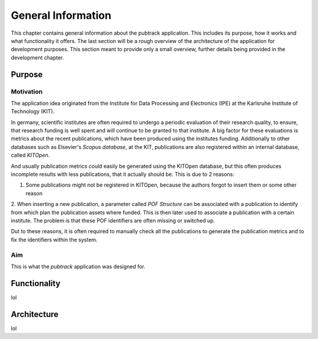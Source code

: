 General Information
*******************

This chapter contains general information about the pubtrack application. This includes its purpose, how it works and
what functionality it offers. The last section will be a rough overview of the architecture of the application for
development purposes. This section meant to provide only a small overview, further details being provided in the
development chapter.

Purpose
-------

Motivation
^^^^^^^^^^

The application idea originated from the Institute for Data Processing and Electronics (IPE) at the Karlsruhe Institute
of Technology (KIT).

In germany, scientific institutes are often required to undergo a periodic evaluation of their research quality, to
ensure, that research funding is well spent and will continue to be granted to that institute.
A big factor for these evaluations is metrics about the recent publications, which have been produced using the
institutes funding. Additionally to other databases such as Elsevier's *Scopus database*, at the KIT, publications are
also registered within an internal database, called *KITOpen*.

And usually publication metrics could easily be generated using the KITOpen database, but this often produces incomplete
results with less publications, that it actually should be. This is due to 2 reasons:

1. Some publications might not be registered in KITOpen, because the authors forgot to insert them or some other reason
2. When inserting a new publication, a parameter called *POF Structure* can be associated with a publication to
identify from which plan the publication assets where funded. This is then later used to associate a publication with
a certain institute. The problem is that these POF identifiers are often missing or switched up.

Dut to these reasons, it is often required to manually check all the publications to generate the publication metrics
and to fix the identifiers within the system.

Aim
^^^

This is what the *pubtrack* application was designed for.



Functionality
-------------

lol

Architecture
------------

lol